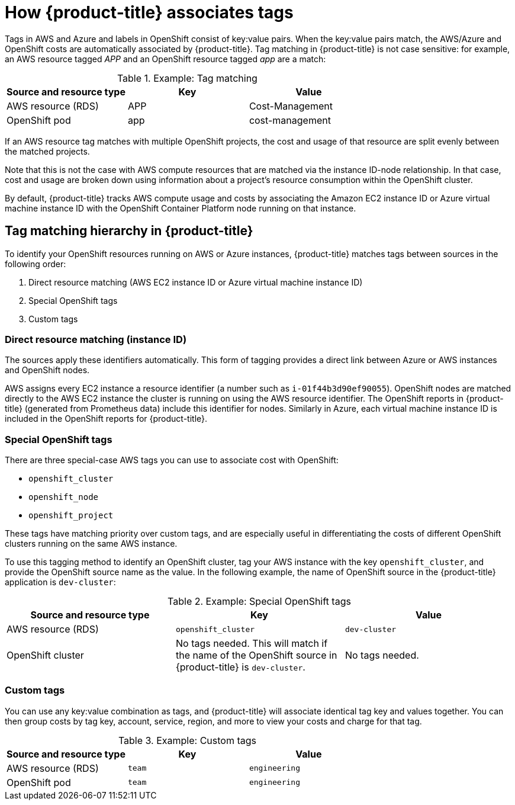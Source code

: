 // Module included in the following assemblies:
//
// assembly-configuring-tags-and-labels-in-cost-management.adoc
:_content-type: CONCEPT
:experimental:

[id="how-cost-associates-tags_{context}"]
= How {product-title} associates tags

[role="_abstract"]
Tags in AWS and Azure and labels in OpenShift consist of key:value pairs. When the key:value pairs match, the AWS/Azure and OpenShift costs are automatically associated by {product-title}. Tag matching in {product-title} is not case sensitive: for example, an AWS resource tagged _APP_ and an OpenShift resource tagged _app_ are a match:


.Example: Tag matching
[options="header"]
|====
|Source and resource type|Key|Value
|AWS resource (RDS)|APP|Cost-Management
|OpenShift pod|app|cost-management
|====


If an AWS resource tag matches with multiple OpenShift projects, the cost and usage of that resource are split evenly between the matched projects.

Note that this is not the case with AWS compute resources that are matched via the instance ID-node relationship. In that case, cost and usage are broken down using information about a project’s resource consumption within the OpenShift cluster.

By default, {product-title} tracks AWS compute usage and costs by associating the Amazon EC2 instance ID or Azure virtual machine instance ID with the OpenShift Container Platform node running on that instance.

== Tag matching hierarchy in {product-title}

To identify your OpenShift resources running on AWS or Azure instances, {product-title} matches tags between sources in the following order:

. Direct resource matching (AWS EC2 instance ID or Azure virtual machine instance ID)
. Special OpenShift tags
. Custom tags


=== Direct resource matching (instance ID)

The sources apply these identifiers automatically. This form of tagging provides a direct link between Azure or AWS instances and OpenShift nodes.


AWS assigns every EC2 instance a resource identifier (a number such as `i-01f44b3d90ef90055`). OpenShift nodes are matched directly to the AWS EC2 instance the cluster is running on using the AWS resource identifier. The OpenShift reports in {product-title} (generated from Prometheus data) include this identifier for nodes. Similarly in Azure, each virtual machine instance ID is included in the OpenShift reports for {product-title}.


=== Special OpenShift tags

There are three special-case AWS tags you can use to associate cost with OpenShift:

* `openshift_cluster`
* `openshift_node`
* `openshift_project`

These tags have matching priority over custom tags, and are especially useful in differentiating the costs of different OpenShift clusters running on the same AWS instance.

To use this tagging method to identify an OpenShift cluster, tag your AWS instance with the key `openshift_cluster`, and provide the OpenShift source name as the value. In the following example, the name of OpenShift source in the {product-title} application is `dev-cluster`:


.Example: Special OpenShift tags
[options="header"]
|====
|Source and resource type|Key|Value
|AWS resource (RDS)|`openshift_cluster`|`dev-cluster`
|OpenShift cluster|
No tags needed. This will match if the name of the OpenShift source in {product-title} is  `dev-cluster`.

|No tags needed.
|====


=== Custom tags

You can use any key:value combination as tags, and {product-title} will associate identical tag key and values together. You can then group costs by tag key, account, service, region, and more to view your costs and charge for that tag.

.Example: Custom tags
[options="header"]
|====
|Source and resource type|Key|Value
|AWS resource (RDS)|`team`|`engineering`
|OpenShift pod|`team`|`engineering`
|====



//.Additional resources
